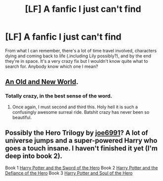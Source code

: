 #+TITLE: [LF] A fanfic I just can't find

* [LF] A fanfic I just can't find
:PROPERTIES:
:Author: ROBOT__BEE
:Score: 6
:DateUnix: 1418830586.0
:DateShort: 2014-Dec-17
:FlairText: Request
:END:
From what I can remember, there's a lot of time travel involved, characters dying and coming back to life (.including Lily possibly?), and by the end they're in space. It's a very crazy fix but I wouldn't know quite what to search for. Anybody know which one I mean?


** [[https://www.fanfiction.net/s/6849022/1/An-Old-and-New-World][An Old and New World]].
:PROPERTIES:
:Author: generaloak
:Score: 6
:DateUnix: 1418832415.0
:DateShort: 2014-Dec-17
:END:

*** Totally crazy, in the best sense of the word.
:PROPERTIES:
:Author: deirox
:Score: 2
:DateUnix: 1418852483.0
:DateShort: 2014-Dec-18
:END:

**** Once again, I must second and third this. Holy hell it is such a confusingly awesome surreal ride. Batshit crazy has never been so beautiful.
:PROPERTIES:
:Score: 2
:DateUnix: 1418900084.0
:DateShort: 2014-Dec-18
:END:


** Possibly the Hero Trilogy by [[https://www.fanfiction.net/u/557425/joe6991][joe6991]]? A lot of universe jumps and a super-powered Harry who goes a touch insane. I haven't finished it yet (I'm deep into book 2).

Book 1 [[https://www.fanfiction.net/s/3994212/1/Harry-Potter-and-the-Sword-of-the-Hero][Harry Potter and the Sword of the Hero]] Book 2 [[https://www.fanfiction.net/s/4042356/1/Harry-Potter-and-the-Defiance-of-the-Hero][Harry Potter and the Defiance of the Hero]] Book 3 [[https://www.fanfiction.net/s/4413991/1/Harry-Potter-and-the-Soul-of-the-Hero][Harry Potter and Soul of the Hero]]
:PROPERTIES:
:Author: kerrryn
:Score: 1
:DateUnix: 1419013260.0
:DateShort: 2014-Dec-19
:END:

